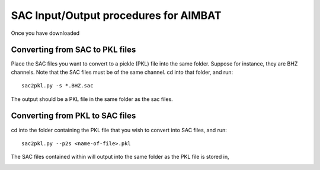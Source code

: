 ======================================
SAC Input/Output procedures for AIMBAT
======================================

Once you have downloaded 

.. ############################################################################ ..
.. #                               SAC -> PKL                                 # ..
.. ############################################################################ ..

Converting from SAC to PKL files
--------------------------------

Place the SAC files you want to convert to a pickle (PKL) file into the same folder. Suppose for instance, they are BHZ channels. Note that the SAC files must be of the same channel. cd into that folder, and run::

	sac2pkl.py -s *.BHZ.sac 

The output should be a PKL file in the same folder as the sac files. 

.. image:: sacio/sac_to_pkl_conversion.png


.. ############################################################################ ..
.. #                               SAC -> PKL                                 # ..
.. ############################################################################ ..




.. ############################################################################ ..
.. #                               PKL -> SAC                                 # ..
.. ############################################################################ ..

Converting from PKL to SAC files
--------------------------------

cd into the folder containing the PKL file that you wish to convert into SAC files, and run::

	sac2pkl.py --p2s <name-of-file>.pkl

The SAC files contained within will output into the same folder as the PKL file is stored in,

.. image:: sacio/pkl_to_sac_conversion.png
